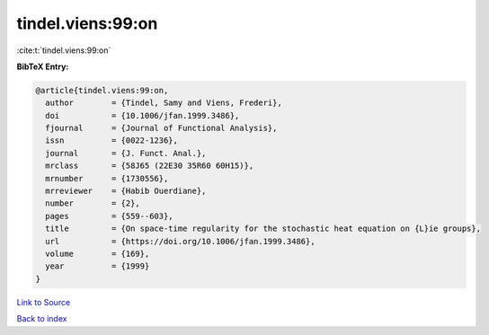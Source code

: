 tindel.viens:99:on
==================

:cite:t:`tindel.viens:99:on`

**BibTeX Entry:**

.. code-block:: bibtex

   @article{tindel.viens:99:on,
     author        = {Tindel, Samy and Viens, Frederi},
     doi           = {10.1006/jfan.1999.3486},
     fjournal      = {Journal of Functional Analysis},
     issn          = {0022-1236},
     journal       = {J. Funct. Anal.},
     mrclass       = {58J65 (22E30 35R60 60H15)},
     mrnumber      = {1730556},
     mrreviewer    = {Habib Ouerdiane},
     number        = {2},
     pages         = {559--603},
     title         = {On space-time regularity for the stochastic heat equation on {L}ie groups},
     url           = {https://doi.org/10.1006/jfan.1999.3486},
     volume        = {169},
     year          = {1999}
   }

`Link to Source <https://doi.org/10.1006/jfan.1999.3486},>`_


`Back to index <../By-Cite-Keys.html>`_

